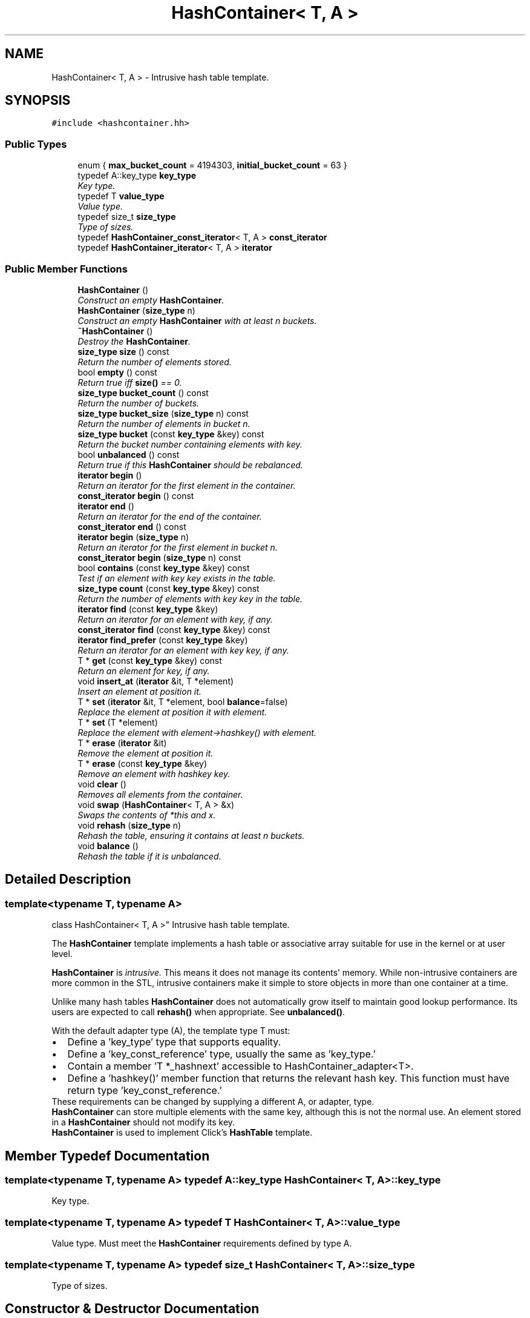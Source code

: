 .TH "HashContainer< T, A >" 3 "Thu Oct 12 2017" "Click" \" -*- nroff -*-
.ad l
.nh
.SH NAME
HashContainer< T, A > \- Intrusive hash table template\&.  

.SH SYNOPSIS
.br
.PP
.PP
\fC#include <hashcontainer\&.hh>\fP
.SS "Public Types"

.in +1c
.ti -1c
.RI "enum { \fBmax_bucket_count\fP = 4194303, \fBinitial_bucket_count\fP = 63 }"
.br
.ti -1c
.RI "typedef A::key_type \fBkey_type\fP"
.br
.RI "\fIKey type\&. \fP"
.ti -1c
.RI "typedef T \fBvalue_type\fP"
.br
.RI "\fIValue type\&. \fP"
.ti -1c
.RI "typedef size_t \fBsize_type\fP"
.br
.RI "\fIType of sizes\&. \fP"
.ti -1c
.RI "typedef \fBHashContainer_const_iterator\fP< T, A > \fBconst_iterator\fP"
.br
.ti -1c
.RI "typedef \fBHashContainer_iterator\fP< T, A > \fBiterator\fP"
.br
.in -1c
.SS "Public Member Functions"

.in +1c
.ti -1c
.RI "\fBHashContainer\fP ()"
.br
.RI "\fIConstruct an empty \fBHashContainer\fP\&. \fP"
.ti -1c
.RI "\fBHashContainer\fP (\fBsize_type\fP n)"
.br
.RI "\fIConstruct an empty \fBHashContainer\fP with at least \fIn\fP buckets\&. \fP"
.ti -1c
.RI "\fB~HashContainer\fP ()"
.br
.RI "\fIDestroy the \fBHashContainer\fP\&. \fP"
.ti -1c
.RI "\fBsize_type\fP \fBsize\fP () const "
.br
.RI "\fIReturn the number of elements stored\&. \fP"
.ti -1c
.RI "bool \fBempty\fP () const "
.br
.RI "\fIReturn true iff \fBsize()\fP == 0\&. \fP"
.ti -1c
.RI "\fBsize_type\fP \fBbucket_count\fP () const "
.br
.RI "\fIReturn the number of buckets\&. \fP"
.ti -1c
.RI "\fBsize_type\fP \fBbucket_size\fP (\fBsize_type\fP n) const "
.br
.RI "\fIReturn the number of elements in bucket \fIn\fP\&. \fP"
.ti -1c
.RI "\fBsize_type\fP \fBbucket\fP (const \fBkey_type\fP &key) const "
.br
.RI "\fIReturn the bucket number containing elements with \fIkey\fP\&. \fP"
.ti -1c
.RI "bool \fBunbalanced\fP () const "
.br
.RI "\fIReturn true if this \fBHashContainer\fP should be rebalanced\&. \fP"
.ti -1c
.RI "\fBiterator\fP \fBbegin\fP ()"
.br
.RI "\fIReturn an iterator for the first element in the container\&. \fP"
.ti -1c
.RI "\fBconst_iterator\fP \fBbegin\fP () const "
.br
.ti -1c
.RI "\fBiterator\fP \fBend\fP ()"
.br
.RI "\fIReturn an iterator for the end of the container\&. \fP"
.ti -1c
.RI "\fBconst_iterator\fP \fBend\fP () const "
.br
.ti -1c
.RI "\fBiterator\fP \fBbegin\fP (\fBsize_type\fP n)"
.br
.RI "\fIReturn an iterator for the first element in bucket \fIn\fP\&. \fP"
.ti -1c
.RI "\fBconst_iterator\fP \fBbegin\fP (\fBsize_type\fP n) const "
.br
.ti -1c
.RI "bool \fBcontains\fP (const \fBkey_type\fP &key) const "
.br
.RI "\fITest if an element with key \fIkey\fP exists in the table\&. \fP"
.ti -1c
.RI "\fBsize_type\fP \fBcount\fP (const \fBkey_type\fP &key) const "
.br
.RI "\fIReturn the number of elements with key \fIkey\fP in the table\&. \fP"
.ti -1c
.RI "\fBiterator\fP \fBfind\fP (const \fBkey_type\fP &key)"
.br
.RI "\fIReturn an iterator for an element with \fIkey\fP, if any\&. \fP"
.ti -1c
.RI "\fBconst_iterator\fP \fBfind\fP (const \fBkey_type\fP &key) const "
.br
.ti -1c
.RI "\fBiterator\fP \fBfind_prefer\fP (const \fBkey_type\fP &key)"
.br
.RI "\fIReturn an iterator for an element with key \fIkey\fP, if any\&. \fP"
.ti -1c
.RI "T * \fBget\fP (const \fBkey_type\fP &key) const "
.br
.RI "\fIReturn an element for \fIkey\fP, if any\&. \fP"
.ti -1c
.RI "void \fBinsert_at\fP (\fBiterator\fP &it, T *element)"
.br
.RI "\fIInsert an element at position \fIit\fP\&. \fP"
.ti -1c
.RI "T * \fBset\fP (\fBiterator\fP &it, T *element, bool \fBbalance\fP=false)"
.br
.RI "\fIReplace the element at position \fIit\fP with \fIelement\fP\&. \fP"
.ti -1c
.RI "T * \fBset\fP (T *element)"
.br
.RI "\fIReplace the element with \fIelement->hashkey()\fP with \fIelement\fP\&. \fP"
.ti -1c
.RI "T * \fBerase\fP (\fBiterator\fP &it)"
.br
.RI "\fIRemove the element at position \fIit\fP\&. \fP"
.ti -1c
.RI "T * \fBerase\fP (const \fBkey_type\fP &key)"
.br
.RI "\fIRemove an element with hashkey \fIkey\fP\&. \fP"
.ti -1c
.RI "void \fBclear\fP ()"
.br
.RI "\fIRemoves all elements from the container\&. \fP"
.ti -1c
.RI "void \fBswap\fP (\fBHashContainer\fP< T, A > &x)"
.br
.RI "\fISwaps the contents of *this and \fIx\fP\&. \fP"
.ti -1c
.RI "void \fBrehash\fP (\fBsize_type\fP n)"
.br
.RI "\fIRehash the table, ensuring it contains at least \fIn\fP buckets\&. \fP"
.ti -1c
.RI "void \fBbalance\fP ()"
.br
.RI "\fIRehash the table if it is unbalanced\&. \fP"
.in -1c
.SH "Detailed Description"
.PP 

.SS "template<typename T, typename A>
.br
class HashContainer< T, A >"
Intrusive hash table template\&. 

The \fBHashContainer\fP template implements a hash table or associative array suitable for use in the kernel or at user level\&.
.PP
\fBHashContainer\fP is \fIintrusive\&.\fP This means it does not manage its contents' memory\&. While non-intrusive containers are more common in the STL, intrusive containers make it simple to store objects in more than one container at a time\&.
.PP
Unlike many hash tables \fBHashContainer\fP does not automatically grow itself to maintain good lookup performance\&. Its users are expected to call \fBrehash()\fP when appropriate\&. See \fBunbalanced()\fP\&.
.PP
With the default adapter type (A), the template type T must:
.PP
.PD 0
.IP "\(bu" 2
Define a 'key_type' type that supports equality\&. 
.IP "\(bu" 2
Define a 'key_const_reference' type, usually the same as 'key_type\&.' 
.IP "\(bu" 2
Contain a member 'T *_hashnext' accessible to HashContainer_adapter<T>\&. 
.IP "\(bu" 2
Define a 'hashkey()' member function that returns the relevant hash key\&. This function must have return type 'key_const_reference\&.' 
.PP
.PP
These requirements can be changed by supplying a different A, or adapter, type\&.
.PP
\fBHashContainer\fP can store multiple elements with the same key, although this is not the normal use\&. An element stored in a \fBHashContainer\fP should not modify its key\&.
.PP
\fBHashContainer\fP is used to implement Click's \fBHashTable\fP template\&. 
.SH "Member Typedef Documentation"
.PP 
.SS "template<typename T, typename A> typedef A::key_type \fBHashContainer\fP< T, A >::\fBkey_type\fP"

.PP
Key type\&. 
.SS "template<typename T, typename A> typedef T \fBHashContainer\fP< T, A >::\fBvalue_type\fP"

.PP
Value type\&. Must meet the \fBHashContainer\fP requirements defined by type A\&. 
.SS "template<typename T, typename A> typedef size_t \fBHashContainer\fP< T, A >::\fBsize_type\fP"

.PP
Type of sizes\&. 
.SH "Constructor & Destructor Documentation"
.PP 
.SS "template<typename T , typename A > \fBHashContainer\fP< T, A >::\fBHashContainer\fP ()"

.PP
Construct an empty \fBHashContainer\fP\&. 
.SS "template<typename T , typename A > \fBHashContainer\fP< T, A >::\fBHashContainer\fP (\fBsize_type\fP n)\fC [explicit]\fP"

.PP
Construct an empty \fBHashContainer\fP with at least \fIn\fP buckets\&. 
.SS "template<typename T , typename A > \fBHashContainer\fP< T, A >::~\fBHashContainer\fP ()"

.PP
Destroy the \fBHashContainer\fP\&. 
.SH "Member Function Documentation"
.PP 
.SS "template<typename T, typename A> \fBsize_type\fP \fBHashContainer\fP< T, A >::size () const\fC [inline]\fP"

.PP
Return the number of elements stored\&. 
.SS "template<typename T, typename A> bool \fBHashContainer\fP< T, A >::empty () const\fC [inline]\fP"

.PP
Return true iff \fBsize()\fP == 0\&. 
.SS "template<typename T, typename A> \fBsize_type\fP \fBHashContainer\fP< T, A >::bucket_count () const\fC [inline]\fP"

.PP
Return the number of buckets\&. 
.SS "template<typename T, typename A> \fBsize_type\fP \fBHashContainer\fP< T, A >::bucket_size (\fBsize_type\fP n) const\fC [inline]\fP"

.PP
Return the number of elements in bucket \fIn\fP\&. 
.SS "template<typename T , typename A > \fBHashContainer\fP< T, A >::\fBsize_type\fP \fBHashContainer\fP< T, A >::bucket (const \fBkey_type\fP & key) const\fC [inline]\fP"

.PP
Return the bucket number containing elements with \fIkey\fP\&. 
.SS "template<typename T, typename A> bool \fBHashContainer\fP< T, A >::unbalanced () const\fC [inline]\fP"

.PP
Return true if this \fBHashContainer\fP should be rebalanced\&. 
.SS "template<typename T , typename A > \fBHashContainer\fP< T, A >::\fBiterator\fP \fBHashContainer\fP< T, A >::begin ()\fC [inline]\fP"

.PP
Return an iterator for the first element in the container\&. 
.PP
\fBNote:\fP
.RS 4
\fBHashContainer\fP iterators return elements in random order\&. 
.RE
.PP

.SS "template<typename T , typename A > \fBHashContainer\fP< T, A >::\fBconst_iterator\fP \fBHashContainer\fP< T, A >::begin () const\fC [inline]\fP"
This is an overloaded member function, provided for convenience\&. It differs from the above function only in what argument(s) it accepts\&. 
.SS "template<typename T , typename A > \fBHashContainer\fP< T, A >::\fBiterator\fP \fBHashContainer\fP< T, A >::end ()\fC [inline]\fP"

.PP
Return an iterator for the end of the container\&. 
.PP
\fBInvariant:\fP
.RS 4
\fBend()\fP\&.live() == false 
.RE
.PP

.SS "template<typename T , typename A > \fBHashContainer\fP< T, A >::\fBconst_iterator\fP \fBHashContainer\fP< T, A >::end () const\fC [inline]\fP"
This is an overloaded member function, provided for convenience\&. It differs from the above function only in what argument(s) it accepts\&. 
.SS "template<typename T , typename A > \fBHashContainer\fP< T, A >::\fBiterator\fP \fBHashContainer\fP< T, A >::begin (\fBsize_type\fP n)\fC [inline]\fP"

.PP
Return an iterator for the first element in bucket \fIn\fP\&. 
.SS "template<typename T , typename A > \fBHashContainer\fP< T, A >::\fBconst_iterator\fP \fBHashContainer\fP< T, A >::begin (\fBsize_type\fP n) const\fC [inline]\fP"
This is an overloaded member function, provided for convenience\&. It differs from the above function only in what argument(s) it accepts\&. 
.SS "template<typename T , typename A > bool \fBHashContainer\fP< T, A >::contains (const \fBkey_type\fP & key) const\fC [inline]\fP"

.PP
Test if an element with key \fIkey\fP exists in the table\&. 
.SS "template<typename T , typename A > \fBHashContainer\fP< T, A >::\fBsize_type\fP \fBHashContainer\fP< T, A >::count (const \fBkey_type\fP & key) const\fC [inline]\fP"

.PP
Return the number of elements with key \fIkey\fP in the table\&. 
.SS "template<typename T , typename A > \fBHashContainer\fP< T, A >::\fBiterator\fP \fBHashContainer\fP< T, A >::find (const \fBkey_type\fP & key)\fC [inline]\fP"

.PP
Return an iterator for an element with \fIkey\fP, if any\&. If no element with \fIkey\fP exists in the table, \fBfind()\fP returns an iterator that compares equal to \fBend()\fP\&. However, this iterator is special, and can also be used to efficiently insert an element with key \fIkey\fP\&. In particular, the return value of \fBfind()\fP always has can_insert(), and can thus be passed to \fBinsert_at()\fP or \fBset()\fP\&. (It will insert elements at the head of the relevant bucket\&.) 
.SS "template<typename T , typename A > \fBHashContainer\fP< T, A >::\fBconst_iterator\fP \fBHashContainer\fP< T, A >::find (const \fBkey_type\fP & key) const\fC [inline]\fP"
This is an overloaded member function, provided for convenience\&. It differs from the above function only in what argument(s) it accepts\&. 
.SS "template<typename T , typename A > \fBHashContainer\fP< T, A >::\fBiterator\fP \fBHashContainer\fP< T, A >::find_prefer (const \fBkey_type\fP & key)\fC [inline]\fP"

.PP
Return an iterator for an element with key \fIkey\fP, if any\&. Like \fBfind()\fP, but additionally moves any found element to the head of its bucket, possibly speeding up future lookups\&. 
.SS "template<typename T , typename A > T * \fBHashContainer\fP< T, A >::get (const \fBkey_type\fP & key) const\fC [inline]\fP"

.PP
Return an element for \fIkey\fP, if any\&. Returns null if no element for \fIkey\fP currently exists\&. Equivalent to find(key)\&.\fBget()\fP\&. 
.SS "template<typename T, typename A > void \fBHashContainer\fP< T, A >::insert_at (\fBiterator\fP & it, T * element)\fC [inline]\fP"

.PP
Insert an element at position \fIit\fP\&. 
.PP
\fBParameters:\fP
.RS 4
\fIit\fP iterator 
.br
\fIelement\fP element 
.RE
.PP
\fBPrecondition:\fP
.RS 4
\fIit\&.can_insert()\fP 
.PP
\fIit\&.bucket()\fP == bucket(\fIelement->hashkey()\fP) 
.PP
\fIelement\fP != NULL 
.PP
\fIelement\fP is not already in the \fBHashContainer\fP
.RE
.PP
Inserts \fIelement\fP at the position in the hash table indicated by \fIit\fP\&. For instance, if \fIit\fP == begin(\fIn\fP) for some bucket number \fIn\fP, then \fIelement\fP becomes the first element in bucket \fIn\fP\&. Other elements in the bucket, if any, are chained along\&.
.PP
On return, \fIit\fP is updated to point immediately after \fIelement\fP\&. If \fIit\fP was not live before, then it will not be live after\&.
.PP
\fBNote:\fP
.RS 4
\fBHashContainer\fP never automatically rehashes itself, so element insertion leaves any existing iterators valid\&. For best performance, however, users must call \fBbalance()\fP to resize the container when it becomes \fBunbalanced()\fP\&. 
.RE
.PP

.SS "template<typename T, typename A > T * \fBHashContainer\fP< T, A >::set (\fBiterator\fP & it, T * element, bool balance = \fCfalse\fP)"

.PP
Replace the element at position \fIit\fP with \fIelement\fP\&. 
.PP
\fBParameters:\fP
.RS 4
\fIit\fP iterator 
.br
\fIelement\fP element (can be null) 
.br
\fIbalance\fP whether to balance the hash table 
.RE
.PP
\fBReturns:\fP
.RS 4
the previous value of it\&.get() 
.RE
.PP
\fBPrecondition:\fP
.RS 4
\fIit\&.can_insert()\fP 
.PP
\fIit\&.bucket()\fP == bucket(\fIelement->hashkey()\fP) 
.PP
\fIelement\fP is not already in the \fBHashContainer\fP
.RE
.PP
Replaces the element pointed to by \fIit\fP with \fIelement\fP, and returns the former element\&. If \fIelement\fP is null the former element is removed\&. If there is no former element then \fIelement\fP is inserted\&. When inserting an element with \fIbalance\fP true, \fBset()\fP may rebalance the hash table\&.
.PP
As a side effect, \fIit\fP is advanced to point at the newly inserted \fIelement\fP\&. If \fIelement\fP is null, then \fIit\fP is advanced to point at the next element as by ++\fIit\fP\&. 
.SS "template<typename T, typename A > T * \fBHashContainer\fP< T, A >::set (T * element)\fC [inline]\fP"

.PP
Replace the element with \fIelement->hashkey()\fP with \fIelement\fP\&. 
.PP
\fBParameters:\fP
.RS 4
\fIelement\fP element 
.RE
.PP
\fBReturns:\fP
.RS 4
the previous value of find(\fIelement->hashkey()\fP)\&.\fBget()\fP 
.RE
.PP
\fBPrecondition:\fP
.RS 4
\fIelement\fP is not already in the \fBHashContainer\fP
.RE
.PP
Finds an element with the same hashkey as \fIelement\fP, removes it from the \fBHashContainer\fP, and replaces it with \fIelement\fP\&. If there is no former element then \fIelement\fP is inserted\&. 
.SS "template<typename T , typename A > T * \fBHashContainer\fP< T, A >::erase (\fBiterator\fP & it)\fC [inline]\fP"

.PP
Remove the element at position \fIit\fP\&. 
.PP
\fBParameters:\fP
.RS 4
\fIit\fP iterator 
.RE
.PP
\fBReturns:\fP
.RS 4
the previous value of it\&.get()
.RE
.PP
As a side effect, \fIit\fP is advanced to the next element as by ++\fIit\fP\&. 
.SS "template<typename T , typename A > T * \fBHashContainer\fP< T, A >::erase (const \fBkey_type\fP & key)\fC [inline]\fP"

.PP
Remove an element with hashkey \fIkey\fP\&. 
.PP
\fBReturns:\fP
.RS 4
the element removed, if any
.RE
.PP
Roughly equivalent to erase(find(key))\&. 
.SS "template<typename T , typename A > void \fBHashContainer\fP< T, A >::clear ()\fC [inline]\fP"

.PP
Removes all elements from the container\&. 
.PP
\fBPostcondition:\fP
.RS 4
\fBsize()\fP == 0 
.RE
.PP

.SS "template<typename T, typename A> void \fBHashContainer\fP< T, A >::swap (\fBHashContainer\fP< T, A > & x)\fC [inline]\fP"

.PP
Swaps the contents of *this and \fIx\fP\&. 
.SS "template<typename T , typename A > void \fBHashContainer\fP< T, A >::rehash (\fBsize_type\fP n)"

.PP
Rehash the table, ensuring it contains at least \fIn\fP buckets\&. If \fIn\fP < \fBbucket_count()\fP, this function may make the hash table slower\&.
.PP
\fBNote:\fP
.RS 4
Rehashing invalidates all existing iterators\&. 
.RE
.PP

.SS "template<typename T, typename A> void \fBHashContainer\fP< T, A >::balance ()\fC [inline]\fP"

.PP
Rehash the table if it is unbalanced\&. 
.PP
\fBNote:\fP
.RS 4
Rehashing invalidates all existing iterators\&. 
.RE
.PP


.SH "Author"
.PP 
Generated automatically by Doxygen for Click from the source code\&.
